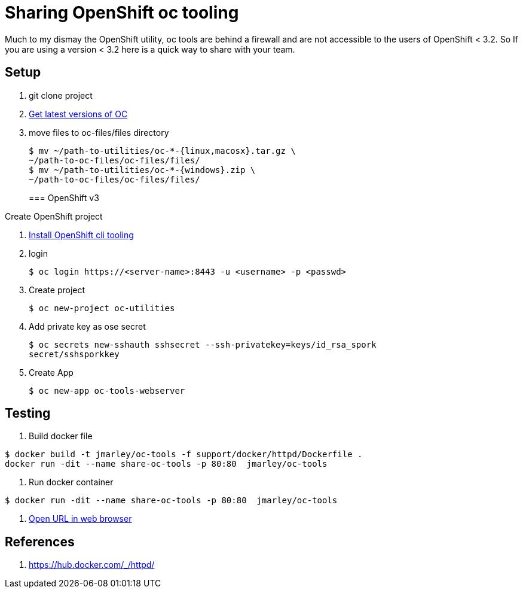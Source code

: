 = Sharing OpenShift oc tooling

Much to my dismay the OpenShift utility, oc tools are behind a firewall and are
not accessible to the users of OpenShift < 3.2. So If you are using a version
< 3.2 here is a quick way to share with your team.

== Setup
. git clone project
. https://docs.openshift.com/enterprise/3.1/cli_reference/get_started_cli.html#installing-the-cli[Get latest versions of OC]
. move files to oc-files/files directory
+
[source,bash]
----
$ mv ~/path-to-utilities/oc-*-{linux,macosx}.tar.gz \
~/path-to-oc-files/oc-files/files/
$ mv ~/path-to-utilities/oc-*-{windows}.zip \
~/path-to-oc-files/oc-files/files/
----
=== OpenShift v3

.Create OpenShift project
. https://docs.openshift.com/enterprise/3.1/cli_reference/get_started_cli.html#installing-the-cli[Install OpenShift cli tooling]
. login
+
[source,bash]
----
$ oc login https://<server-name>:8443 -u <username> -p <passwd>
----

. Create project
+
[source,bash]
----
$ oc new-project oc-utilities
----

. Add private key as ose secret
+
[source,bash]
----
$ oc secrets new-sshauth sshsecret --ssh-privatekey=keys/id_rsa_spork
secret/sshsporkkey
----

. Create App
+
[source,bash]
----
$ oc new-app oc-tools-webserver
----

== Testing

. Build docker file
[source,bash]
----
$ docker build -t jmarley/oc-tools -f support/docker/httpd/Dockerfile .
docker run -dit --name share-oc-tools -p 80:80  jmarley/oc-tools
----

. Run docker container
[source,bash]
----
$ docker run -dit --name share-oc-tools -p 80:80  jmarley/oc-tools
----

  . http://localhost[Open URL in web browser]

== References
. https://hub.docker.com/_/httpd/
